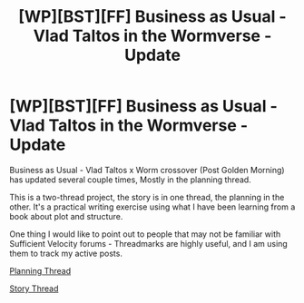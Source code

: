 #+TITLE: [WP][BST][FF] Business as Usual - Vlad Taltos in the Wormverse - Update

* [WP][BST][FF] Business as Usual - Vlad Taltos in the Wormverse - Update
:PROPERTIES:
:Author: Farmerbob1
:Score: 3
:DateUnix: 1434847910.0
:DateShort: 2015-Jun-21
:END:
Business as Usual - Vlad Taltos x Worm crossover (Post Golden Morning) has updated several couple times, Mostly in the planning thread.

This is a two-thread project, the story is in one thread, the planning in the other. It's a practical writing exercise using what I have been learning from a book about plot and structure.

One thing I would like to point out to people that may not be familiar with Sufficient Velocity forums - Threadmarks are highly useful, and I am using them to track my active posts.

[[http://forums.sufficientvelocity.com/threads/planning-business-as-usual-vlad-taltos-x-worm-post-golden-morning.19061/][Planning Thread]]

[[http://forums.sufficientvelocity.com/threads/story-business-as-usual-vlad-taltos-x-worm-post-golden-morning.19060/][Story Thread]]

